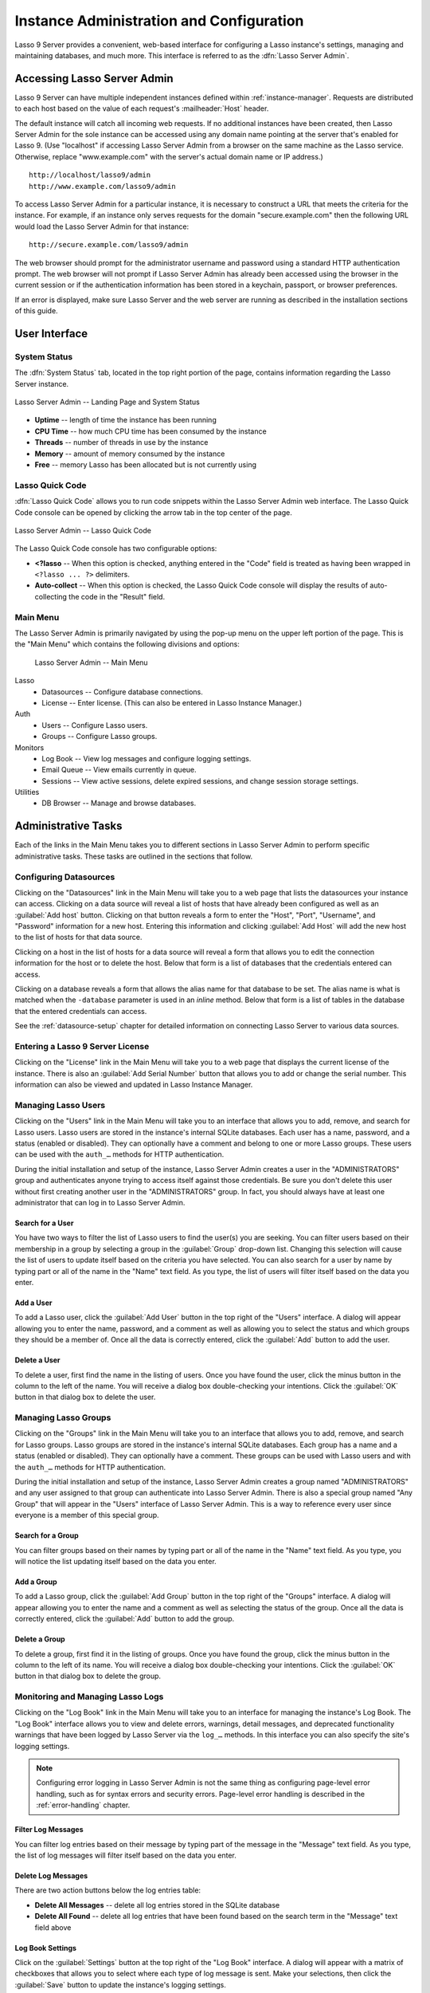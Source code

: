 .. http://www.lassosoft.com/Lasso-9-Server-Administration
.. highlight:: none
.. _instance-administration:

*****************************************
Instance Administration and Configuration
*****************************************

Lasso 9 Server provides a convenient, web-based interface for configuring a
Lasso instance's settings, managing and maintaining databases, and much more.
This interface is referred to as the :dfn:`Lasso Server Admin`.


Accessing Lasso Server Admin
============================

Lasso 9 Server can have multiple independent instances defined within
:ref:`instance-manager`. Requests are distributed to each host based on the
value of each request's :mailheader:`Host` header.

The default instance will catch all incoming web requests. If no additional
instances have been created, then Lasso Server Admin for the sole instance can
be accessed using any domain name pointing at the server that's enabled for
Lasso 9. (Use "localhost" if accessing Lasso Server Admin from a browser on the
same machine as the Lasso service. Otherwise, replace "www.example.com" with the
server's actual domain name or IP address.) ::

   http://localhost/lasso9/admin
   http://www.example.com/lasso9/admin

To access Lasso Server Admin for a particular instance, it is necessary to
construct a URL that meets the criteria for the instance. For example, if an
instance only serves requests for the domain "secure.example.com" then the
following URL would load the Lasso Server Admin for that instance::

   http://secure.example.com/lasso9/admin

The web browser should prompt for the administrator username and password using
a standard HTTP authentication prompt. The web browser will not prompt if Lasso
Server Admin has already been accessed using the browser in the current session
or if the authentication information has been stored in a keychain, passport, or
browser preferences.

If an error is displayed, make sure Lasso Server and the web server are running
as described in the installation sections of this guide.


User Interface
==============


System Status
-------------

The :dfn:`System Status` tab, located in the top right portion of the page,
contains information regarding the Lasso Server instance.

.. figure:: /_static/server_admin_landing_status.png
   :width: 100 %
   :align: center
   :alt: Lasso Server Admin Landing Page and System Status

   Lasso Server Admin -- Landing Page and System Status

-  **Uptime** -- length of time the instance has been running
-  **CPU Time** -- how much CPU time has been consumed by the instance
-  **Threads** -- number of threads in use by the instance
-  **Memory** -- amount of memory consumed by the instance
-  **Free** -- memory Lasso has been allocated but is not currently using


.. _instance-administration-quick-code:

Lasso Quick Code
----------------

:dfn:`Lasso Quick Code` allows you to run code snippets within the Lasso Server
Admin web interface. The Lasso Quick Code console can be opened by clicking the
arrow tab in the top center of the page.

.. figure:: /_static/server_admin_quick_code.png
   :width: 100 %
   :align: center
   :alt: Lasso Server Admin Lasso Quick Code

   Lasso Server Admin -- Lasso Quick Code

The Lasso Quick Code console has two configurable options:

-  **<?lasso** --
   When this option is checked, anything entered in the "Code" field is treated
   as having been wrapped in ``<?lasso ... ?>`` delimiters.
-  **Auto-collect** --
   When this option is checked, the Lasso Quick Code console will display the
   results of auto-collecting the code in the "Result" field.


Main Menu
---------

The Lasso Server Admin is primarily navigated by using the pop-up menu on the
upper left portion of the page. This is the "Main Menu" which contains the
following divisions and options:

.. figure:: /_static/server_admin_main_menu.png
   :width: 200 pt
   :alt: Lasso Server Admin Main Menu

   Lasso Server Admin -- Main Menu

Lasso
   -  Datasources -- Configure database connections.
   -  License -- Enter license. (This can also be entered in Lasso Instance
      Manager.)

Auth
   -  Users -- Configure Lasso users.
   -  Groups -- Configure Lasso groups.

Monitors
   -  Log Book -- View log messages and configure logging settings.
   -  Email Queue -- View emails currently in queue.
   -  Sessions -- View active sessions, delete expired sessions, and change
      session storage settings.

Utilities
   -  DB Browser -- Manage and browse databases.


Administrative Tasks
====================

Each of the links in the Main Menu takes you to different sections in Lasso
Server Admin to perform specific administrative tasks. These tasks are outlined
in the sections that follow.


.. _instance-administration-datasources:

Configuring Datasources
-----------------------

Clicking on the "Datasources" link in the Main Menu will take you to a web page
that lists the datasources your instance can access. Clicking on a data source
will reveal a list of hosts that have already been configured as well as an
:guilabel:`Add host` button. Clicking on that button reveals a form to enter the
"Host", "Port", "Username", and "Password" information for a new host. Entering
this information and clicking :guilabel:`Add Host` will add the new host to the
list of hosts for that data source.

Clicking on a host in the list of hosts for a data source will reveal a form
that allows you to edit the connection information for the host or to delete the
host. Below that form is a list of databases that the credentials entered can
access.

Clicking on a database reveals a form that allows the alias name for that
database to be set. The alias name is what is matched when the ``-database``
parameter is used in an `inline` method. Below that form is a list of tables in
the database that the entered credentials can access.

See the :ref:`datasource-setup` chapter for detailed information on connecting
Lasso Server to various data sources.


Entering a Lasso 9 Server License
---------------------------------

.. index:: serial number, license

Clicking on the "License" link in the Main Menu will take you to a web page that
displays the current license of the instance. There is also an :guilabel:`Add
Serial Number` button that allows you to add or change the serial number. This
information can also be viewed and updated in Lasso Instance Manager.


Managing Lasso Users
--------------------

Clicking on the "Users" link in the Main Menu will take you to an interface that
allows you to add, remove, and search for Lasso users. Lasso users are stored in
the instance's internal SQLite databases. Each user has a name, password, and a
status (enabled or disabled). They can optionally have a comment and belong to
one or more Lasso groups. These users can be used with the ``auth_…`` methods
for HTTP authentication.

During the initial installation and setup of the instance, Lasso Server Admin
creates a user in the "ADMINISTRATORS" group and authenticates anyone trying to
access itself against those credentials. Be sure you don't delete this user
without first creating another user in the "ADMINISTRATORS" group. In fact, you
should always have at least one administrator that can log in to Lasso Server
Admin.


Search for a User
^^^^^^^^^^^^^^^^^

You have two ways to filter the list of Lasso users to find the user(s) you are
seeking. You can filter users based on their membership in a group by selecting
a group in the :guilabel:`Group` drop-down list. Changing this selection will
cause the list of users to update itself based on the criteria you have
selected. You can also search for a user by name by typing part or all of the
name in the "Name" text field. As you type, the list of users will filter itself
based on the data you enter.


Add a User
^^^^^^^^^^

To add a Lasso user, click the :guilabel:`Add User` button in the top right of
the "Users" interface. A dialog will appear allowing you to enter the name,
password, and a comment as well as allowing you to select the status and which
groups they should be a member of. Once all the data is correctly entered, click
the :guilabel:`Add` button to add the user.


Delete a User
^^^^^^^^^^^^^

To delete a user, first find the name in the listing of users. Once you have
found the user, click the minus button in the column to the left of the name.
You will receive a dialog box double-checking your intentions. Click the
:guilabel:`OK` button in that dialog box to delete the user.


Managing Lasso Groups
---------------------

Clicking on the "Groups" link in the Main Menu will take you to an interface
that allows you to add, remove, and search for Lasso groups. Lasso groups are
stored in the instance's internal SQLite databases. Each group has a name and a
status (enabled or disabled). They can optionally have a comment. These groups
can be used with Lasso users and with the ``auth_…`` methods for HTTP
authentication.

During the initial installation and setup of the instance, Lasso Server Admin
creates a group named "ADMINISTRATORS" and any user assigned to that group can
authenticate into Lasso Server Admin. There is also a special group named "Any
Group" that will appear in the "Users" interface of Lasso Server Admin. This is
a way to reference every user since everyone is a member of this special group.


Search for a Group
^^^^^^^^^^^^^^^^^^

You can filter groups based on their names by typing part or all of the name in
the "Name" text field. As you type, you will notice the list updating itself
based on the data you enter.


Add a Group
^^^^^^^^^^^

To add a Lasso group, click the :guilabel:`Add Group` button in the top right of
the "Groups" interface. A dialog will appear allowing you to enter the name and
a comment as well as selecting the status of the group. Once all the data is
correctly entered, click the :guilabel:`Add` button to add the group.


Delete a Group
^^^^^^^^^^^^^^

To delete a group, first find it in the listing of groups. Once you have found
the group, click the minus button in the column to the left of its name. You
will receive a dialog box double-checking your intentions. Click the
:guilabel:`OK` button in that dialog box to delete the group.


Monitoring and Managing Lasso Logs
----------------------------------

Clicking on the "Log Book" link in the Main Menu will take you to an interface
for managing the instance's Log Book. The "Log Book" interface allows you to
view and delete errors, warnings, detail messages, and deprecated functionality
warnings that have been logged by Lasso Server via the ``log_…`` methods. In
this interface you can also specify the site's logging settings.

.. note::
   Configuring error logging in Lasso Server Admin is not the same thing as
   configuring page-level error handling, such as for syntax errors and security
   errors. Page-level error handling is described in the :ref:`error-handling`
   chapter.


Filter Log Messages
^^^^^^^^^^^^^^^^^^^

You can filter log entries based on their message by typing part of the message
in the "Message" text field. As you type, the list of log messages will filter
itself based on the data you enter.


Delete Log Messages
^^^^^^^^^^^^^^^^^^^

There are two action buttons below the log entries table:

-  **Delete All Messages** -- delete all log entries stored in the SQLite
   database
-  **Delete All Found** -- delete all log entries that have been found based on
   the search term in the "Message" text field above


Log Book Settings
^^^^^^^^^^^^^^^^^

Click on the :guilabel:`Settings` button at the top right of the "Log Book"
interface. A dialog will appear with a matrix of checkboxes that allows you to
select where each type of log message is sent. Make your selections, then click
the :guilabel:`Save` button to update the instance's logging settings.


.. _instance-administration-email:

Monitoring and Managing the Email Queue
---------------------------------------

Clicking on the "Email Queue" link in the Main Menu will take you to a web page
that displays the instance's email queue. The email queue logs all email
messages that are being sent from the instance. Messages remain in the queue
while they are being sent to the SMTP mail server looked up by Lasso or
specified in the `email_send` method by the developer. For more information, see
the :ref:`sending-email` chapter.


Filter Email Messages
^^^^^^^^^^^^^^^^^^^^^

You can filter the email messages being displayed in the queue by their status:
"Any", "Queued", "Sending", or "Error". Simply choose one of those statuses from
the :guilabel:`Queue Status` drop-down list and the queue entries will
automatically update to reflect your selection.


Delete Email Messages
^^^^^^^^^^^^^^^^^^^^^

To remove an email message from the queue, first find it in the listing of
entries. Once you have found the message, click the minus button in the column
to the left of its ID. You will receive a dialog box double-checking your
intentions. Click the :guilabel:`OK` button in that dialog box to remove the
message from the queue.


Managing Lasso Sessions
-----------------------

Clicking on the "Sessions" link in the Main Menu will take you to an interface
that allows you to browse and manage sessions in real time as well as configure
the location for storing sessions.


View Sessions
^^^^^^^^^^^^^

Sessions can be stored in any of the available data sources for your instance of
Lasso Server as well as in memory. The default is to use a SQLite database and
table to store session information. You can view the session information you
have stored in any of the data sources by selecting the data source from the
:guilabel:`Driver` drop-down list and then selecting the appropriate values in
the :guilabel:`Database` and :guilabel:`Sessions Table` drop-down lists if
appropriate. (These last two lists will be disabled for the "SQLite" and "In
Memory" drivers. Otherwise, they will show the databases/tables you have
access to for the selected driver's data source.)


Delete Expired Sessions
^^^^^^^^^^^^^^^^^^^^^^^

Clicking the :guilabel:`Delete Expired Sessions` button beneath the
:guilabel:`Driver` drop-down list will remove all expired session entries from
the currently selected session data source's table. By default, Lasso 9 Server
periodically clears out expired sessions, so it is not usually necessary to
run it manually.


Configure Session Storage Location
^^^^^^^^^^^^^^^^^^^^^^^^^^^^^^^^^^

By default, Lasso 9 Server is configured to store session information using the
"SQLite" session driver. You can change this by following these steps:

#. Select the driver you wish to use from the :guilabel:`Driver` drop-down list.
#. If the driver is not "SQLite" or "In Memory", select a value from the
   :guilabel:`Database` drop-down list and the :guilabel:`Sessions Table`
   drop-down list. (You can click the :guilabel:`Create Sessions Table` button
   below the :guilabel:`Sessions Table` drop-down list to have Lasso 9 create a
   table in the selected database with the correct schema for storing sessions.
   If you click this button, you will be given the chance to name the table
   whatever you desire, and then that new table will be selected in the
   :guilabel:`Sessions Table` drop-down list.)
#. Click the :guilabel:`Select As Default Driver` button to have the
   `session_start` method use your selection for storing session information.


Browsing Data Sources
---------------------

Clicking on the "DB Browser" link in the Main Menu will take you to an interface
that allows you to issue SQL queries to accessible SQL databases. This includes
any SQLite, MySQL, or SQL-compliant ODBC database that has been set up in the
"Datasources" interface of Lasso Server Admin.

Browsing data is as easy as selecting the appropriate values in the
:guilabel:`Datasource`, :guilabel:`Host`, :guilabel:`Database`, and
:guilabel:`Table` drop-down lists. Lasso Server Admin will automatically issue a
``SELECT *`` on the chosen table and display the results in the table below.

You can run your own SQL statements on the chosen host/database/table by
entering them in the provided "Statement" text area and clicking the
:guilabel:`Issue Statement` button below the text area. The results will be
shown in the table below. If there are any errors in your SQL statement, an
alert message will inform you of the error, and no results will be displayed.

